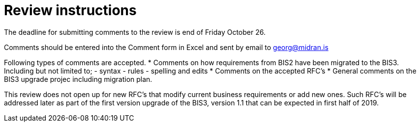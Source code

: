 = Review instructions
:doctype: book
:icons: font
:toc: left
:toclevels: 2
:source-highlighter: coderay
:source-language: xml
:sectanchors:
:sectnums:

The deadline for submitting comments to the review is end of Friday October 26.

Comments should be entered into the Comment form in Excel and sent by email to georg@midran.is

Following types of comments are accepted.
* Comments on how requirements from BIS2 have been migrated to the BIS3. Including but not limited to;
    - syntax
	- rules
	- spelling and edits
* Comments on the accepted RFC's
* General comments on the BIS3 upgrade projec including migration plan.

This review does not open up for new RFC's that modify current business requirements or add new ones. Such RFC's will be addressed later as part of the first version upgrade of the BIS3, version 1.1 that can be expected in first half of 2019.